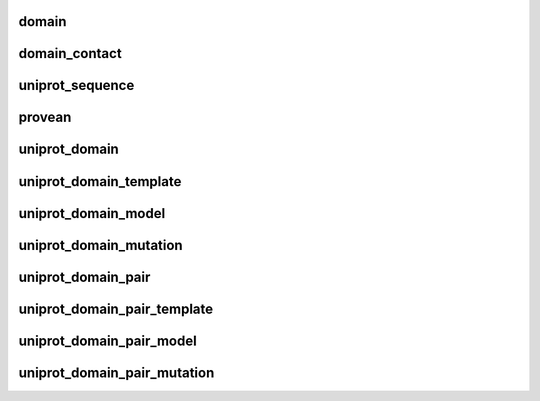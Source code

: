 .. _domain:

domain
~~~~~~

.. autosummary:: elaspic.elaspic_database_tables.Domain
   :noindex:



.. _domain_contact:

domain_contact
~~~~~~~~~~~~~~

.. autosummary:: elaspic.elaspic_database_tables.DomainContact
   :noindex:



.. _uniprot_sequence:

uniprot_sequence
~~~~~~~~~~~~~~~~

.. autosummary:: elaspic.elaspic_database_tables.UniprotSequence
   :noindex:



.. _provean_table:

provean
~~~~~~~

.. autosummary:: elaspic.elaspic_database_tables.Provean
   :noindex:



.. _uniprot_domain:

uniprot_domain
~~~~~~~~~~~~~~

.. autosummary:: elaspic.elaspic_database_tables.UniprotDomain
   :noindex:



.. _uniprot_domain_template:

uniprot_domain_template
~~~~~~~~~~~~~~~~~~~~~~~

.. autosummary:: elaspic.elaspic_database_tables.UniprotDomainTemplate
   :noindex:



.. _uniprot_domain_model:

uniprot_domain_model
~~~~~~~~~~~~~~~~~~~~

.. autosummary:: elaspic.elaspic_database_tables.UniprotDomainModel
   :noindex:



.. _uniprot_domain_mutation:

uniprot_domain_mutation
~~~~~~~~~~~~~~~~~~~~~~~

.. autosummary:: elaspic.elaspic_database_tables.UniprotDomainMutation
   :noindex:



.. _uniprot_domain_pair:

uniprot_domain_pair
~~~~~~~~~~~~~~~~~~~

.. autosummary:: elaspic.elaspic_database_tables.UniprotDomainPair
   :noindex:



.. _uniprot_domain_pair_template:

uniprot_domain_pair_template
~~~~~~~~~~~~~~~~~~~~~~~~~~~~

.. autosummary:: elaspic.elaspic_database_tables.UniprotDomainPairTemplate
   :noindex:



.. _uniprot_domain_pair_model:

uniprot_domain_pair_model
~~~~~~~~~~~~~~~~~~~~~~~~~

.. autosummary:: elaspic.elaspic_database_tables.UniprotDomainPairModel
   :noindex:


.. _uniprot_domain_pair_mutation:

uniprot_domain_pair_mutation
~~~~~~~~~~~~~~~~~~~~~~~~~~~~

.. autosummary:: elaspic.elaspic_database_tables.UniprotDomainPairMutation
   :noindex:
